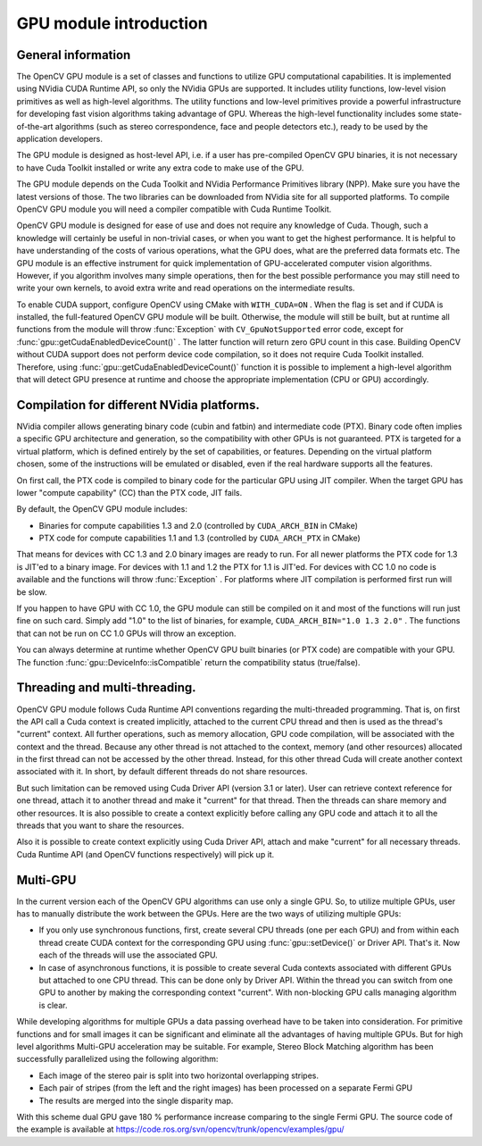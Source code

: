 GPU module introduction
=======================

.. highlight:: cpp



General information
-------------------


The OpenCV GPU module is a set of classes and functions to utilize GPU computational capabilities. It is implemented using NVidia CUDA Runtime API, so only the NVidia GPUs are supported. It includes utility functions, low-level vision primitives as well as high-level algorithms. The utility functions and low-level primitives provide a powerful infrastructure for developing fast vision algorithms taking advantage of GPU. Whereas the high-level functionality includes some state-of-the-art algorithms (such as stereo correspondence, face and people detectors etc.), ready to be used by the application developers.   

The GPU module is designed as host-level API, i.e. if a user has pre-compiled OpenCV GPU binaries, it is not necessary to have Cuda Toolkit installed or write any extra code to make use of the GPU.

The GPU module depends on the Cuda Toolkit and NVidia Performance Primitives library (NPP). Make sure you have the latest versions of those. The two libraries can be downloaded from NVidia site for all supported platforms. To compile OpenCV GPU module you will need a compiler compatible with Cuda Runtime Toolkit.

OpenCV GPU module is designed for ease of use and does not require any knowledge of Cuda. Though, such a knowledge will certainly be useful in non-trivial cases, or when you want to get the highest performance. It is helpful to have understanding of the costs of various operations, what the GPU does, what are the preferred data formats etc. The GPU module is an effective instrument for quick implementation of GPU-accelerated computer vision algorithms. However, if you algorithm involves many simple operations, then for the best possible performance you may still need to write your own kernels, to avoid extra write and read operations on the intermediate results.

To enable CUDA support, configure OpenCV using CMake with 
``WITH_CUDA=ON``
. When the flag is set and if CUDA is installed, the full-featured OpenCV GPU module will be built. Otherwise, the module will still be built, but at runtime all functions from the module will throw 
:func:`Exception`
with 
``CV_GpuNotSupported``
error code, except for 
:func:`gpu::getCudaEnabledDeviceCount()`
. The latter function will return zero GPU count in this case. Building OpenCV without CUDA support does not perform device code compilation, so it does not require Cuda Toolkit installed. Therefore, using  
:func:`gpu::getCudaEnabledDeviceCount()`
function it is possible to implement a high-level algorithm that will detect GPU presence at runtime and choose the appropriate implementation (CPU or GPU) accordingly.


Compilation for different NVidia platforms.
-------------------------------------------


NVidia compiler allows generating binary code (cubin and fatbin) and intermediate code (PTX). Binary code often implies a specific GPU architecture and generation, so the compatibility with other GPUs is not guaranteed. PTX is targeted for a virtual platform, which is defined entirely by the set of capabilities, or features. Depending on the virtual platform chosen, some of the instructions will be emulated or disabled, even if the real hardware supports all the features.

On first call, the PTX code is compiled to binary code for the particular GPU using JIT compiler. When the target GPU has lower "compute capability" (CC) than the PTX code, JIT fails. 

By default, the OpenCV GPU module includes:


    

*
    Binaries for compute capabilities 1.3 and 2.0 (controlled by 
    ``CUDA_ARCH_BIN``
    in CMake)
    

*
    PTX code for compute capabilities 1.1 and 1.3 (controlled by 
    ``CUDA_ARCH_PTX``
    in CMake)
    
    
That means for devices with CC 1.3 and 2.0 binary images are ready to run. For all newer platforms the PTX code for 1.3 is JIT'ed to a binary image. For devices with 1.1 and 1.2 the PTX for 1.1 is JIT'ed. For devices with CC 1.0 no code is available and the functions will throw 
:func:`Exception`
. For platforms where JIT compilation is performed first run will be slow.

If you happen to have GPU with CC 1.0, the GPU module can still be compiled on it and most of the functions will run just fine on such card. Simply add "1.0" to the list of binaries, for example, 
``CUDA_ARCH_BIN="1.0 1.3 2.0"``
. The functions that can not be run on CC 1.0 GPUs will throw an exception.

You can always determine at runtime whether OpenCV GPU built binaries (or PTX code) are compatible with your GPU. The function 
:func:`gpu::DeviceInfo::isCompatible`
return the compatibility status (true/false).



Threading and multi-threading.
------------------------------


OpenCV GPU module follows Cuda Runtime API conventions regarding the multi-threaded programming. That is, on first the API call a Cuda context is created implicitly, attached to the current CPU thread and then is used as the thread's "current" context. All further operations, such as memory allocation, GPU code compilation, will be associated with the context and the thread. Because any other thread is not attached to the context, memory (and other resources) allocated in the first thread can not be accessed by the other thread. Instead, for this other thread Cuda will create another context associated with it. In short, by default different threads do not share resources.

But such limitation can be removed using Cuda Driver API (version 3.1 or later). User can retrieve context reference for one thread, attach it to another thread and make it "current" for that thread. Then the threads can share memory and other resources. It is also possible to create a context explicitly before calling any GPU code and attach it to all the threads that you want to share the resources.

Also it is possible to create context explicitly using Cuda Driver API, attach and make "current" for all necessary threads. Cuda Runtime API (and OpenCV functions respectively) will pick up it. 


Multi-GPU
---------


In the current version each of the OpenCV GPU algorithms can use only a single GPU. So, to utilize multiple GPUs, user has to manually distribute the work between the GPUs. Here are the two ways of utilizing multiple GPUs:


    

*
    If you only use synchronous functions, first, create several CPU threads (one per each GPU) and from within each thread create CUDA context for the corresponding GPU using 
    :func:`gpu::setDevice()`
    or Driver API. That's it. Now each of the threads will use the associated GPU.
    

*
    In case of asynchronous functions, it is possible to create several Cuda contexts associated with different GPUs but attached to one CPU thread. This can be done only by Driver API. Within the thread you can switch from one GPU to another by making the corresponding context "current". With non-blocking GPU calls managing algorithm is clear.
    
    
While developing algorithms for multiple GPUs a data passing overhead have to be taken into consideration. For primitive functions and for small images it can be significant and eliminate all the advantages of having multiple GPUs. But for high level algorithms Multi-GPU acceleration may be suitable. For example, Stereo Block Matching algorithm has been successfully parallelized using the following algorithm:


    

*
    Each image of the stereo pair is split into two horizontal overlapping stripes.
    

*
    Each pair of stripes (from the left and the right images) has been processed on a separate Fermi GPU
    

*
    The results are merged into the single disparity map.
    
    
With this scheme dual GPU gave 180
%
performance increase comparing to the single Fermi GPU. The source code of the example is available at
https://code.ros.org/svn/opencv/trunk/opencv/examples/gpu/

